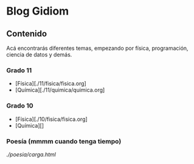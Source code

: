 * Blog Gidiom

** Contenido
Acá encontrarás diferentes temas, empezando por física, programación, ciencia de datos y demás.


*** Grado 11
+ [Física][./11/fisica/fisica.org]
+ [Química][./11/quimica/quimica.org]

*** Grado 10
+ [Física][./10/fisica/fisica.org]
+ [Química][]


*** Poesía (mmmm cuando tenga tiempo)
[[Poema, carga con html y css][./poesia/carga.html]]
